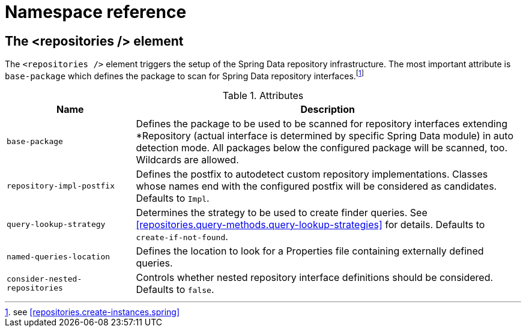 [[repositories.namespace-reference]]
[appendix]
= Namespace reference

[[populator.namespace-dao-config]]
== The <repositories /> element
The `<repositories />` element triggers the setup of the Spring Data repository infrastructure. The most important attribute is `base-package` which defines the package to scan for Spring Data repository interfaces.footnote:[see <<repositories.create-instances.spring>>]

.Attributes
[options="header", cols="1,3"]
|===============
|Name|Description
|`base-package`|Defines the package to be used to be scanned for repository interfaces extending *Repository (actual interface is determined by specific Spring Data module) in auto detection mode. All packages below the configured package will be scanned, too. Wildcards are allowed.
|`repository-impl-postfix`|Defines the postfix to autodetect custom repository implementations. Classes whose names end with the configured postfix will be considered as candidates. Defaults to `Impl`.
|`query-lookup-strategy`|Determines the strategy to be used to create finder queries. See <<repositories.query-methods.query-lookup-strategies>> for details. Defaults to `create-if-not-found`.
|`named-queries-location`|Defines the location to look for a Properties file containing externally defined queries.
|`consider-nested-repositories`|Controls whether nested repository interface definitions should be considered. Defaults to `false`.
|===============
